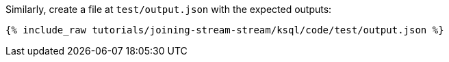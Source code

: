 Similarly, create a file at `test/output.json` with the expected outputs:

+++++
<pre class="snippet"><code class="json">{% include_raw tutorials/joining-stream-stream/ksql/code/test/output.json %}</code></pre>
+++++
